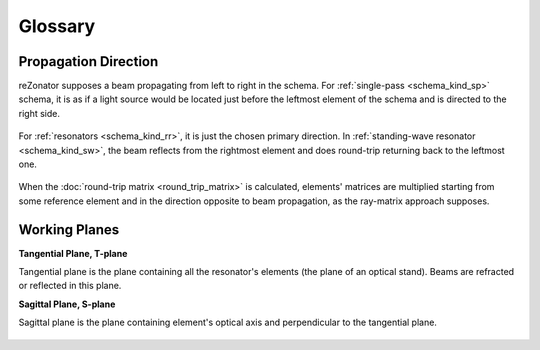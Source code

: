 Glossary
========

.. _propagation_dir:
.. index:: single: propagation direction

Propagation Direction
---------------------

reZonator supposes a beam propagating from left to right in the schema. For :ref:`single-pass <schema_kind_sp>` schema, it is as if a light source would be located just before the leftmost element of the schema and is directed to the right side.

    .. image:: img/propagation_sp.png

For :ref:`resonators <schema_kind_rr>`, it is just the chosen primary direction. In :ref:`standing-wave resonator <schema_kind_sw>`, the beam reflects from the rightmost element and does round-trip returning back to the leftmost one. 

    .. image:: img/propagation_res.png

When the :doc:`round-trip matrix <round_trip_matrix>` is calculated, elements' matrices are multiplied starting from some reference element and in the direction opposite to beam propagation, as the ray-matrix approach supposes.



.. _working_planes:
.. index:: single: tangential plane
.. index:: single: sagittal plane
.. index:: single: T-plane
.. index:: single: S-plane

Working Planes
--------------

**Tangential Plane, T-plane**

Tangential plane is the plane containing all the resonator's elements (the plane of an optical stand). Beams are refracted or reflected in this plane.

**Sagittal Plane, S-plane**

Sagittal plane is the plane containing element's optical axis and perpendicular to the tangential plane. 

    .. image:: img/planes_ts.png
